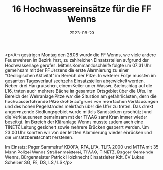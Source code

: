 #+TITLE: 16 Hochwassereinsätze für die FF Wenns
#+DATE: 2023-08-29
#+FACEBOOK_URL: https://facebook.com/ffwenns/posts/666869202142202

<p>Am gestrigen Montag den 28.08 wurde die FF Wenns, wie viele andere Feuerwehren im Bezirk Imst, zu zahlreichen Einsatzstellen aufgrund der Hochwasserlage gerufen. Mittels Kommandoschleife folgte um 07:31 Uhr gemeinsam mit der FF Jerzens die erste Alarmierung zu einer "Geologischen Aktivität" im Bereich der Pitze. In weiterer Folge mussten im gesamten Tagesverlauf sechzehn Einsatzstellen abgewickelt werden. Neben drei Hangrutschen, einem Keller unter Wasser, Steinschlag auf die L16, traten auch mehrere Bäche im gesamten Ortsgebiet über die Ufer. Im Bereich der Wehranlage Pitze war die Situation am gefährlichsten, denn die hochwasserführende Pitze drohte aufgrund von mehrfachen Verklausungen und des hohen Pegelstandes mehrfach über die Ufer zu treten. Das direkt angerenzende Siedlungsgebiet wurde mittels Sandsäcken geschützt und die Verklausungen gemeinsam mit der TIWAG samt Kran immer wieder beseitigt. Im Bereich der Kläranlage Wenns musste zudem auch eine TINETZ Leitung gesichert sowie mehrere Brücken gesperrt werden. Um 23:00 Uhr konnten wir von der letzten Alarmierung wieder einrücken und die Einsatzbereitschaft herstellen.

Im Einsatz:
Pager Sammelruf
KDOFA, RFA, LFA, TLFA 2000 und MTFA mit 35 Mann
Polizei Wenns 
Straßenmeisterei, TIWAG, TINETZ, Bagger Gemeinde Wenns, Bürgermeister Patrick Holzknecht
Einsatzleiter Kdt. BV Lukas Scheiber
SG, FE, DS, LS / LS</p>
